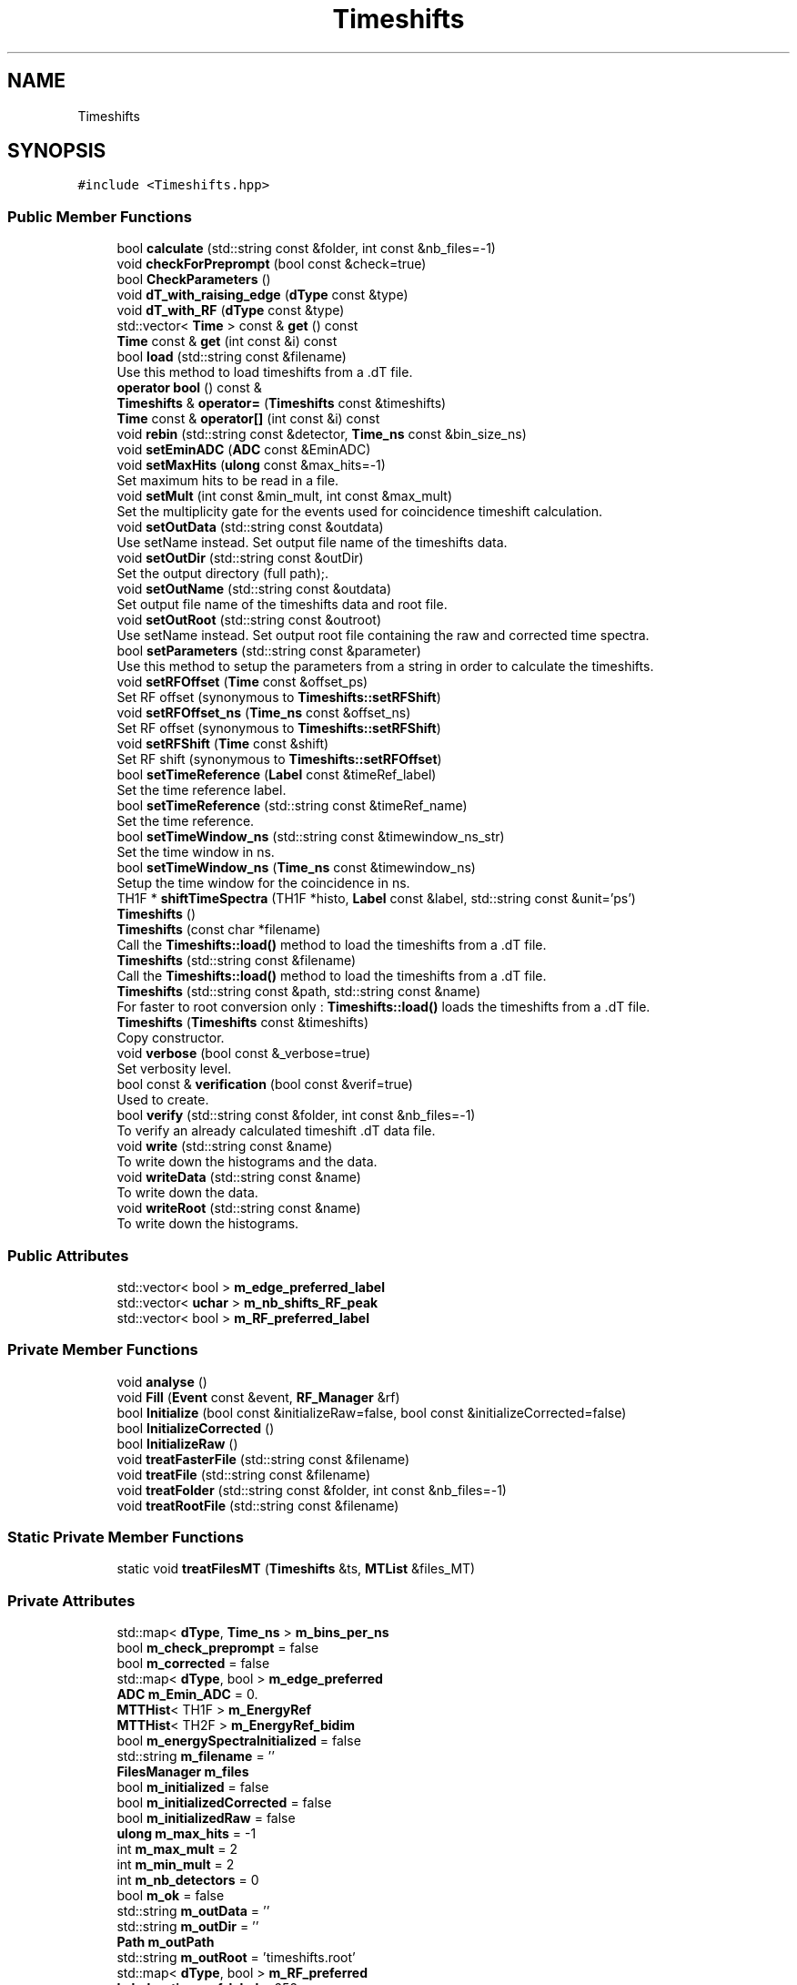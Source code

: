 .TH "Timeshifts" 3 "Tue Dec 5 2023" "Nuball2" \" -*- nroff -*-
.ad l
.nh
.SH NAME
Timeshifts
.SH SYNOPSIS
.br
.PP
.PP
\fC#include <Timeshifts\&.hpp>\fP
.SS "Public Member Functions"

.in +1c
.ti -1c
.RI "bool \fBcalculate\fP (std::string const &folder, int const &nb_files=\-1)"
.br
.ti -1c
.RI "void \fBcheckForPreprompt\fP (bool const &check=true)"
.br
.ti -1c
.RI "bool \fBCheckParameters\fP ()"
.br
.ti -1c
.RI "void \fBdT_with_raising_edge\fP (\fBdType\fP const &type)"
.br
.ti -1c
.RI "void \fBdT_with_RF\fP (\fBdType\fP const &type)"
.br
.ti -1c
.RI "std::vector< \fBTime\fP > const  & \fBget\fP () const"
.br
.ti -1c
.RI "\fBTime\fP const  & \fBget\fP (int const &i) const"
.br
.ti -1c
.RI "bool \fBload\fP (std::string const &filename)"
.br
.RI "Use this method to load timeshifts from a \&.dT file\&. "
.ti -1c
.RI "\fBoperator bool\fP () const &"
.br
.ti -1c
.RI "\fBTimeshifts\fP & \fBoperator=\fP (\fBTimeshifts\fP const &timeshifts)"
.br
.ti -1c
.RI "\fBTime\fP const  & \fBoperator[]\fP (int const &i) const"
.br
.ti -1c
.RI "void \fBrebin\fP (std::string const &detector, \fBTime_ns\fP const &bin_size_ns)"
.br
.ti -1c
.RI "void \fBsetEminADC\fP (\fBADC\fP const &EminADC)"
.br
.ti -1c
.RI "void \fBsetMaxHits\fP (\fBulong\fP const &max_hits=\-1)"
.br
.RI "Set maximum hits to be read in a file\&. "
.ti -1c
.RI "void \fBsetMult\fP (int const &min_mult, int const &max_mult)"
.br
.RI "Set the multiplicity gate for the events used for coincidence timeshift calculation\&. "
.ti -1c
.RI "void \fBsetOutData\fP (std::string const &outdata)"
.br
.RI "Use setName instead\&. Set output file name of the timeshifts data\&. "
.ti -1c
.RI "void \fBsetOutDir\fP (std::string const &outDir)"
.br
.RI "Set the output directory (full path);\&. "
.ti -1c
.RI "void \fBsetOutName\fP (std::string const &outdata)"
.br
.RI "Set output file name of the timeshifts data and root file\&. "
.ti -1c
.RI "void \fBsetOutRoot\fP (std::string const &outroot)"
.br
.RI "Use setName instead\&. Set output root file containing the raw and corrected time spectra\&. "
.ti -1c
.RI "bool \fBsetParameters\fP (std::string const &parameter)"
.br
.RI "Use this method to setup the parameters from a string in order to calculate the timeshifts\&. "
.ti -1c
.RI "void \fBsetRFOffset\fP (\fBTime\fP const &offset_ps)"
.br
.RI "Set RF offset (synonymous to \fBTimeshifts::setRFShift\fP) "
.ti -1c
.RI "void \fBsetRFOffset_ns\fP (\fBTime_ns\fP const &offset_ns)"
.br
.RI "Set RF offset (synonymous to \fBTimeshifts::setRFShift\fP) "
.ti -1c
.RI "void \fBsetRFShift\fP (\fBTime\fP const &shift)"
.br
.RI "Set RF shift (synonymous to \fBTimeshifts::setRFOffset\fP) "
.ti -1c
.RI "bool \fBsetTimeReference\fP (\fBLabel\fP const &timeRef_label)"
.br
.RI "Set the time reference label\&. "
.ti -1c
.RI "bool \fBsetTimeReference\fP (std::string const &timeRef_name)"
.br
.RI "Set the time reference\&. "
.ti -1c
.RI "bool \fBsetTimeWindow_ns\fP (std::string const &timewindow_ns_str)"
.br
.RI "Set the time window in ns\&. "
.ti -1c
.RI "bool \fBsetTimeWindow_ns\fP (\fBTime_ns\fP const &timewindow_ns)"
.br
.RI "Setup the time window for the coincidence in ns\&. "
.ti -1c
.RI "TH1F * \fBshiftTimeSpectra\fP (TH1F *histo, \fBLabel\fP const &label, std::string const &unit='ps')"
.br
.ti -1c
.RI "\fBTimeshifts\fP ()"
.br
.ti -1c
.RI "\fBTimeshifts\fP (const char *filename)"
.br
.RI "Call the \fBTimeshifts::load()\fP method to load the timeshifts from a \&.dT file\&. "
.ti -1c
.RI "\fBTimeshifts\fP (std::string const &filename)"
.br
.RI "Call the \fBTimeshifts::load()\fP method to load the timeshifts from a \&.dT file\&. "
.ti -1c
.RI "\fBTimeshifts\fP (std::string const &path, std::string const &name)"
.br
.RI "For faster to root conversion only : \fBTimeshifts::load()\fP loads the timeshifts from a \&.dT file\&. "
.ti -1c
.RI "\fBTimeshifts\fP (\fBTimeshifts\fP const &timeshifts)"
.br
.RI "Copy constructor\&. "
.ti -1c
.RI "void \fBverbose\fP (bool const &_verbose=true)"
.br
.RI "Set verbosity level\&. "
.ti -1c
.RI "bool const  & \fBverification\fP (bool const &verif=true)"
.br
.RI "Used to create\&. "
.ti -1c
.RI "bool \fBverify\fP (std::string const &folder, int const &nb_files=\-1)"
.br
.RI "To verify an already calculated timeshift \&.dT data file\&. "
.ti -1c
.RI "void \fBwrite\fP (std::string const &name)"
.br
.RI "To write down the histograms and the data\&. "
.ti -1c
.RI "void \fBwriteData\fP (std::string const &name)"
.br
.RI "To write down the data\&. "
.ti -1c
.RI "void \fBwriteRoot\fP (std::string const &name)"
.br
.RI "To write down the histograms\&. "
.in -1c
.SS "Public Attributes"

.in +1c
.ti -1c
.RI "std::vector< bool > \fBm_edge_preferred_label\fP"
.br
.ti -1c
.RI "std::vector< \fBuchar\fP > \fBm_nb_shifts_RF_peak\fP"
.br
.ti -1c
.RI "std::vector< bool > \fBm_RF_preferred_label\fP"
.br
.in -1c
.SS "Private Member Functions"

.in +1c
.ti -1c
.RI "void \fBanalyse\fP ()"
.br
.ti -1c
.RI "void \fBFill\fP (\fBEvent\fP const &event, \fBRF_Manager\fP &rf)"
.br
.ti -1c
.RI "bool \fBInitialize\fP (bool const &initializeRaw=false, bool const &initializeCorrected=false)"
.br
.ti -1c
.RI "bool \fBInitializeCorrected\fP ()"
.br
.ti -1c
.RI "bool \fBInitializeRaw\fP ()"
.br
.ti -1c
.RI "void \fBtreatFasterFile\fP (std::string const &filename)"
.br
.ti -1c
.RI "void \fBtreatFile\fP (std::string const &filename)"
.br
.ti -1c
.RI "void \fBtreatFolder\fP (std::string const &folder, int const &nb_files=\-1)"
.br
.ti -1c
.RI "void \fBtreatRootFile\fP (std::string const &filename)"
.br
.in -1c
.SS "Static Private Member Functions"

.in +1c
.ti -1c
.RI "static void \fBtreatFilesMT\fP (\fBTimeshifts\fP &ts, \fBMTList\fP &files_MT)"
.br
.in -1c
.SS "Private Attributes"

.in +1c
.ti -1c
.RI "std::map< \fBdType\fP, \fBTime_ns\fP > \fBm_bins_per_ns\fP"
.br
.ti -1c
.RI "bool \fBm_check_preprompt\fP = false"
.br
.ti -1c
.RI "bool \fBm_corrected\fP = false"
.br
.ti -1c
.RI "std::map< \fBdType\fP, bool > \fBm_edge_preferred\fP"
.br
.ti -1c
.RI "\fBADC\fP \fBm_Emin_ADC\fP = 0\&."
.br
.ti -1c
.RI "\fBMTTHist\fP< TH1F > \fBm_EnergyRef\fP"
.br
.ti -1c
.RI "\fBMTTHist\fP< TH2F > \fBm_EnergyRef_bidim\fP"
.br
.ti -1c
.RI "bool \fBm_energySpectraInitialized\fP = false"
.br
.ti -1c
.RI "std::string \fBm_filename\fP = ''"
.br
.ti -1c
.RI "\fBFilesManager\fP \fBm_files\fP"
.br
.ti -1c
.RI "bool \fBm_initialized\fP = false"
.br
.ti -1c
.RI "bool \fBm_initializedCorrected\fP = false"
.br
.ti -1c
.RI "bool \fBm_initializedRaw\fP = false"
.br
.ti -1c
.RI "\fBulong\fP \fBm_max_hits\fP = \-1"
.br
.ti -1c
.RI "int \fBm_max_mult\fP = 2"
.br
.ti -1c
.RI "int \fBm_min_mult\fP = 2"
.br
.ti -1c
.RI "int \fBm_nb_detectors\fP = 0"
.br
.ti -1c
.RI "bool \fBm_ok\fP = false"
.br
.ti -1c
.RI "std::string \fBm_outData\fP = ''"
.br
.ti -1c
.RI "std::string \fBm_outDir\fP = ''"
.br
.ti -1c
.RI "\fBPath\fP \fBm_outPath\fP"
.br
.ti -1c
.RI "std::string \fBm_outRoot\fP = 'timeshifts\&.root'"
.br
.ti -1c
.RI "std::map< \fBdType\fP, bool > \fBm_RF_preferred\fP"
.br
.ti -1c
.RI "\fBLabel\fP \fBm_time_ref_label\fP = 252"
.br
.ti -1c
.RI "std::string \fBm_time_ref_name\fP = 'R1A9_FATIMA_LaBr3'"
.br
.ti -1c
.RI "\fBVector_MTTHist\fP< TH1F > \fBm_time_spectra\fP"
.br
.ti -1c
.RI "\fBVector_MTTHist\fP< TH1F > \fBm_time_spectra_corrected\fP"
.br
.ti -1c
.RI "\fBMTTHist\fP< TH2F > \fBm_time_spectra_corrected_bidim\fP"
.br
.ti -1c
.RI "std::vector< \fBTime\fP > \fBm_timeshifts\fP"
.br
.ti -1c
.RI "\fBTime\fP \fBm_timewindow\fP = \fBTime_cast\fP(\fBm_timewindow_ns\fP*1000)"
.br
.ti -1c
.RI "\fBTime_ns\fP \fBm_timewindow_ns\fP = \fBTime_ns_cast\fP(1500)"
.br
.ti -1c
.RI "std::string \fBm_ts_outdir\fP = 'Timeshifts/'"
.br
.ti -1c
.RI "bool \fBm_verbose\fP = false"
.br
.ti -1c
.RI "bool \fBm_verification\fP = true"
.br
.ti -1c
.RI "std::vector< \fBTimestamp\fP > \fBmt_ref_time\fP"
.br
.in -1c
.SH "Constructor & Destructor Documentation"
.PP 
.SS "Timeshifts::Timeshifts ()\fC [inline]\fP"

.SS "Timeshifts::Timeshifts (std::string const & filename)\fC [inline]\fP"

.PP
Call the \fBTimeshifts::load()\fP method to load the timeshifts from a \&.dT file\&. 
.SS "Timeshifts::Timeshifts (const char * filename)\fC [inline]\fP"

.PP
Call the \fBTimeshifts::load()\fP method to load the timeshifts from a \&.dT file\&. 
.SS "Timeshifts::Timeshifts (std::string const & path, std::string const & name)\fC [inline]\fP"

.PP
For faster to root conversion only : \fBTimeshifts::load()\fP loads the timeshifts from a \&.dT file\&. 
.PP
\fBParameters\fP
.RS 4
\fIpath\fP The path of the out root directory (/path/to/run_name) 
.br
\fIname\fP The name of the \&.dT file without the extension (e\&.g\&. run_10)
.RE
.PP
Will read a file in /path/Timeshitfs/name\&.dT 
.SS "Timeshifts::Timeshifts (\fBTimeshifts\fP const & timeshifts)\fC [inline]\fP"

.PP
Copy constructor\&. 
.SH "Member Function Documentation"
.PP 
.SS "void Timeshifts::analyse ()\fC [private]\fP"

.SS "bool Timeshifts::calculate (std::string const & folder, int const & nb_files = \fC\-1\fP)"

.SS "void Timeshifts::checkForPreprompt (bool const & check = \fCtrue\fP)\fC [inline]\fP"

.PP
\fBParameters\fP
.RS 4
\fIcheck\fP default true\&. 
.RE
.PP

.SS "bool Timeshifts::CheckParameters ()\fC [inline]\fP"

.SS "void Timeshifts::dT_with_raising_edge (\fBdType\fP const & type)\fC [inline]\fP"

.SS "void Timeshifts::dT_with_RF (\fBdType\fP const & type)\fC [inline]\fP"

.SS "void Timeshifts::Fill (\fBEvent\fP const & event, \fBRF_Manager\fP & rf)\fC [private]\fP"

.PP
\fBParameters\fP
.RS 4
\fIevent\fP 
.RE
.PP

.SS "std::vector<\fBTime\fP> const& Timeshifts::get () const\fC [inline]\fP"

.SS "\fBTime\fP const& Timeshifts::get (int const & i) const\fC [inline]\fP"

.SS "bool Timeshifts::Initialize (bool const & initializeRaw = \fCfalse\fP, bool const & initializeCorrected = \fCfalse\fP)\fC [private]\fP"

.SS "bool Timeshifts::InitializeCorrected ()\fC [private]\fP"

.SS "bool Timeshifts::InitializeRaw ()\fC [private]\fP"

.SS "bool Timeshifts::load (std::string const & filename)"

.PP
Use this method to load timeshifts from a \&.dT file\&. 
.SS "Timeshifts::operator bool () const &\fC [inline]\fP"

.SS "\fBTimeshifts\fP& Timeshifts::operator= (\fBTimeshifts\fP const & timeshifts)\fC [inline]\fP"

.SS "\fBTime\fP const& Timeshifts::operator[] (int const & i) const\fC [inline]\fP"

.SS "void Timeshifts::rebin (std::string const & detector, \fBTime_ns\fP const & bin_size_ns)\fC [inline]\fP"

.SS "void Timeshifts::setEminADC (\fBADC\fP const & EminADC)\fC [inline]\fP"

.SS "void Timeshifts::setMaxHits (\fBulong\fP const & max_hits = \fC\-1\fP)\fC [inline]\fP"

.PP
Set maximum hits to be read in a file\&. 
.PP
\fBNote\fP
.RS 4
Use only if calculate timeshifts 
.RE
.PP

.SS "void Timeshifts::setMult (int const & min_mult, int const & max_mult)\fC [inline]\fP"

.PP
Set the multiplicity gate for the events used for coincidence timeshift calculation\&. 
.PP
\fBNote\fP
.RS 4
Mandatory only if calculate timeshifts
.RE
.PP
min_mult and max_mult included\&.
.PP
example : multiplicity = 2 : setMult(2, 2)
.PP
example : multiplicity = {2;3;4} : setMult(2, 4)
.PP
\fBParameters\fP
.RS 4
\fImin_mult\fP default min_mult = 2 
.br
\fImax_mult\fP default max_mult = 2 
.RE
.PP

.SS "void Timeshifts::setOutData (std::string const & outdata)"

.PP
Use setName instead\&. Set output file name of the timeshifts data\&. 
.PP
\fBNote\fP
.RS 4
Mandatory only if calculate timeshifts
.RE
.PP
If not set, it is automatically named after the root file\&. 
.SS "void Timeshifts::setOutDir (std::string const & outDir)"

.PP
Set the output directory (full path);\&. 
.PP
\fBNote\fP
.RS 4
Mandatory only if calculate timeshifts 
.RE
.PP

.SS "void Timeshifts::setOutName (std::string const & outdata)"

.PP
Set output file name of the timeshifts data and root file\&. 
.PP
\fBNote\fP
.RS 4
Mandatory only if calculate timeshifts 
.RE
.PP

.SS "void Timeshifts::setOutRoot (std::string const & outroot)"

.PP
Use setName instead\&. Set output root file containing the raw and corrected time spectra\&. 
.PP
\fBNote\fP
.RS 4
Mandatory only if calculate timeshifts 
.RE
.PP

.SS "bool Timeshifts::setParameters (std::string const & parameter)"

.PP
Use this method to setup the parameters from a string in order to calculate the timeshifts\&. 
.SS "void Timeshifts::setRFOffset (\fBTime\fP const & offset_ps)\fC [inline]\fP"

.PP
Set RF offset (synonymous to \fBTimeshifts::setRFShift\fP) 
.PP
\fBNote\fP
.RS 4
Use only if calculating timeshifts with RF 
.RE
.PP
\fBParameters\fP
.RS 4
\fIoffset\fP default 50000 ps 
.RE
.PP

.SS "void Timeshifts::setRFOffset_ns (\fBTime_ns\fP const & offset_ns)\fC [inline]\fP"

.PP
Set RF offset (synonymous to \fBTimeshifts::setRFShift\fP) 
.PP
\fBNote\fP
.RS 4
Use only if calculating timeshifts with RF 
.RE
.PP
\fBParameters\fP
.RS 4
\fIoffset\fP default 50 ns 
.RE
.PP

.SS "void Timeshifts::setRFShift (\fBTime\fP const & shift)\fC [inline]\fP"

.PP
Set RF shift (synonymous to \fBTimeshifts::setRFOffset\fP) 
.PP
\fBNote\fP
.RS 4
Use only if calculating timeshifts with RF 
.RE
.PP
\fBParameters\fP
.RS 4
\fIshift\fP default 50 ns 
.RE
.PP

.SS "bool Timeshifts::setTimeReference (\fBLabel\fP const & timeRef_label)"

.PP
Set the time reference label\&. 
.PP
\fBNote\fP
.RS 4
Mandatory only if calculate timeshifts 
.RE
.PP

.SS "bool Timeshifts::setTimeReference (std::string const & timeRef_name)"

.PP
Set the time reference\&. 
.PP
\fBNote\fP
.RS 4
Mandatory only if calculate timeshifts
.RE
.PP
Either the full name, or the label number 
.SS "bool Timeshifts::setTimeWindow_ns (std::string const & timewindow_ns_str)"

.PP
Set the time window in ns\&. 
.PP
\fBNote\fP
.RS 4
It is better to keep it at its default value, otherwise you can miss some detectors
.RE
.PP
\fBParameters\fP
.RS 4
\fItimewindow_ns\fP default value 1500\&.f ns 
.RE
.PP

.SS "bool Timeshifts::setTimeWindow_ns (\fBTime_ns\fP const & timewindow_ns)"

.PP
Setup the time window for the coincidence in ns\&. 
.SS "TH1F * Timeshifts::shiftTimeSpectra (TH1F * histo, \fBLabel\fP const & label, std::string const & unit = \fC'ps'\fP)"

.SS "void Timeshifts::treatFasterFile (std::string const & filename)\fC [private]\fP"

.SS "void Timeshifts::treatFile (std::string const & filename)\fC [private]\fP"

.SS "void Timeshifts::treatFilesMT (\fBTimeshifts\fP & ts, \fBMTList\fP & files_MT)\fC [static]\fP, \fC [private]\fP"

.SS "void Timeshifts::treatFolder (std::string const & folder, int const & nb_files = \fC\-1\fP)\fC [private]\fP"

.SS "void Timeshifts::treatRootFile (std::string const & filename)\fC [private]\fP"

.SS "void Timeshifts::verbose (bool const & _verbose = \fCtrue\fP)\fC [inline]\fP"

.PP
Set verbosity level\&. 
.PP
\fBNote\fP
.RS 4
Mandatory only if calculate timeshifts
.RE
.PP
It will print the fit parameters in the terminal 
.SS "bool const& Timeshifts::verification (bool const & verif = \fCtrue\fP)\fC [inline]\fP"

.PP
Used to create\&. 
.SS "bool Timeshifts::verify (std::string const & folder, int const & nb_files = \fC\-1\fP)"

.PP
To verify an already calculated timeshift \&.dT data file\&. 
.SS "void Timeshifts::write (std::string const & name)"

.PP
To write down the histograms and the data\&. 
.PP
\fBParameters\fP
.RS 4
\fIname\fP Will automatically create the following name as output : (name+'\&.dT') and (name+'_dT\&.root') 
.RE
.PP

.SS "void Timeshifts::writeData (std::string const & name)"

.PP
To write down the data\&. 
.PP
\fBParameters\fP
.RS 4
\fIname\fP Name of the output data file : (name+'\&.dT') 
.RE
.PP

.SS "void Timeshifts::writeRoot (std::string const & name)"

.PP
To write down the histograms\&. 
.PP
\fBParameters\fP
.RS 4
\fIname\fP Name of the output data file : (name+'_dT\&.root') 
.RE
.PP

.SH "Member Data Documentation"
.PP 
.SS "std::map<\fBdType\fP, \fBTime_ns\fP> Timeshifts::m_bins_per_ns\fC [private]\fP"
\fBInitial value:\fP
.PP
.nf
= 
  { 
    {"labr",  10\&.}, 
    {"ge",     1\&.}, 
    {"bgo",    2\&.}, 
    {"eden",   2\&.}, 
    {"RF",    10\&.}, 
    {"paris", 10\&.}, 
    {"dssd",  0\&.5}
  }
.fi
.SS "bool Timeshifts::m_check_preprompt = false\fC [private]\fP"

.SS "bool Timeshifts::m_corrected = false\fC [private]\fP"

.SS "std::map<\fBdType\fP, bool> Timeshifts::m_edge_preferred\fC [private]\fP"
\fBInitial value:\fP
.PP
.nf
= 
  { 
    {"labr",  false}, 
    {"ge",    false}, 
    {"bgo",   false}, 
    {"eden",  false}, 
    {"RF",    false}, 
    {"paris", false}, 
    {"dssd",  false}
  }
.fi
.SS "std::vector<bool> Timeshifts::m_edge_preferred_label"

.SS "\fBADC\fP Timeshifts::m_Emin_ADC = 0\&.\fC [private]\fP"

.SS "\fBMTTHist\fP<TH1F> Timeshifts::m_EnergyRef\fC [private]\fP"

.SS "\fBMTTHist\fP<TH2F> Timeshifts::m_EnergyRef_bidim\fC [private]\fP"

.SS "bool Timeshifts::m_energySpectraInitialized = false\fC [private]\fP"

.SS "std::string Timeshifts::m_filename = ''\fC [private]\fP"

.SS "\fBFilesManager\fP Timeshifts::m_files\fC [private]\fP"

.SS "bool Timeshifts::m_initialized = false\fC [private]\fP"

.SS "bool Timeshifts::m_initializedCorrected = false\fC [private]\fP"

.SS "bool Timeshifts::m_initializedRaw = false\fC [private]\fP"

.SS "\fBulong\fP Timeshifts::m_max_hits = \-1\fC [private]\fP"

.SS "int Timeshifts::m_max_mult = 2\fC [private]\fP"

.SS "int Timeshifts::m_min_mult = 2\fC [private]\fP"

.SS "int Timeshifts::m_nb_detectors = 0\fC [private]\fP"

.SS "std::vector<\fBuchar\fP> Timeshifts::m_nb_shifts_RF_peak"

.SS "bool Timeshifts::m_ok = false\fC [private]\fP"

.SS "std::string Timeshifts::m_outData = ''\fC [private]\fP"

.SS "std::string Timeshifts::m_outDir = ''\fC [private]\fP"

.SS "\fBPath\fP Timeshifts::m_outPath\fC [private]\fP"

.SS "std::string Timeshifts::m_outRoot = 'timeshifts\&.root'\fC [private]\fP"

.SS "std::map<\fBdType\fP, bool> Timeshifts::m_RF_preferred\fC [private]\fP"
\fBInitial value:\fP
.PP
.nf
= 
  { 
    {"labr",  false}, 
    {"ge",    false}, 
    {"bgo",   false}, 
    {"eden",  false}, 
    {"RF",    false}, 
    {"paris", false}, 
    {"dssd",  false}
  }
.fi
.SS "std::vector<bool> Timeshifts::m_RF_preferred_label"

.SS "\fBLabel\fP Timeshifts::m_time_ref_label = 252\fC [private]\fP"

.SS "std::string Timeshifts::m_time_ref_name = 'R1A9_FATIMA_LaBr3'\fC [private]\fP"

.SS "\fBVector_MTTHist\fP<TH1F> Timeshifts::m_time_spectra\fC [private]\fP"

.SS "\fBVector_MTTHist\fP<TH1F> Timeshifts::m_time_spectra_corrected\fC [private]\fP"

.SS "\fBMTTHist\fP<TH2F> Timeshifts::m_time_spectra_corrected_bidim\fC [private]\fP"

.SS "std::vector<\fBTime\fP> Timeshifts::m_timeshifts\fC [private]\fP"

.SS "\fBTime\fP Timeshifts::m_timewindow = \fBTime_cast\fP(\fBm_timewindow_ns\fP*1000)\fC [private]\fP"

.SS "\fBTime_ns\fP Timeshifts::m_timewindow_ns = \fBTime_ns_cast\fP(1500)\fC [private]\fP"

.SS "std::string Timeshifts::m_ts_outdir = 'Timeshifts/'\fC [private]\fP"

.SS "bool Timeshifts::m_verbose = false\fC [private]\fP"

.SS "bool Timeshifts::m_verification = true\fC [private]\fP"

.SS "std::vector<\fBTimestamp\fP> Timeshifts::mt_ref_time\fC [private]\fP"


.SH "Author"
.PP 
Generated automatically by Doxygen for Nuball2 from the source code\&.

